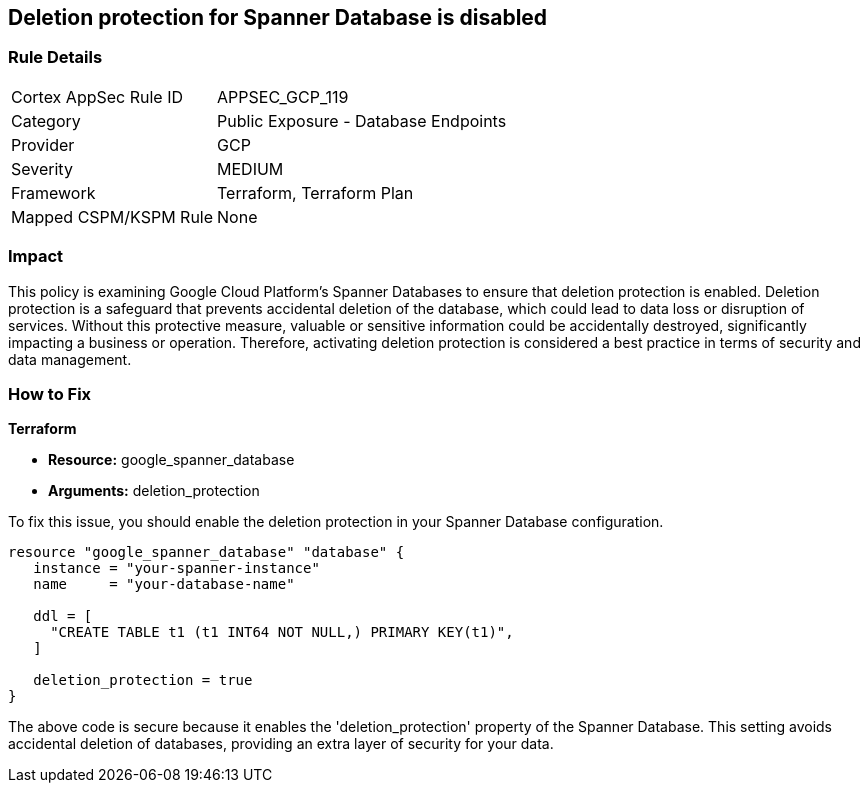 
== Deletion protection for Spanner Database is disabled

=== Rule Details

[cols="1,2"]
|===
|Cortex AppSec Rule ID |APPSEC_GCP_119
|Category |Public Exposure - Database Endpoints
|Provider |GCP
|Severity |MEDIUM
|Framework |Terraform, Terraform Plan
|Mapped CSPM/KSPM Rule |None
|===


=== Impact
This policy is examining Google Cloud Platform's Spanner Databases to ensure that deletion protection is enabled. Deletion protection is a safeguard that prevents accidental deletion of the database, which could lead to data loss or disruption of services. Without this protective measure, valuable or sensitive information could be accidentally destroyed, significantly impacting a business or operation. Therefore, activating deletion protection is considered a best practice in terms of security and data management.

=== How to Fix

*Terraform*

* *Resource:* google_spanner_database
* *Arguments:* deletion_protection

To fix this issue, you should enable the deletion protection in your Spanner Database configuration. 

[source,hcl]
----
resource "google_spanner_database" "database" {
   instance = "your-spanner-instance"
   name     = "your-database-name"

   ddl = [
     "CREATE TABLE t1 (t1 INT64 NOT NULL,) PRIMARY KEY(t1)",
   ]
   
   deletion_protection = true
}
----
The above code is secure because it enables the 'deletion_protection' property of the Spanner Database. This setting avoids accidental deletion of databases, providing an extra layer of security for your data.

